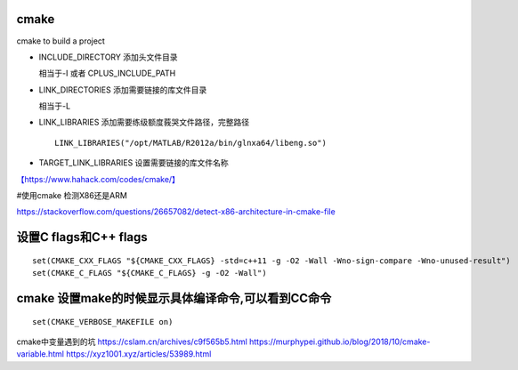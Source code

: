 cmake
=====

cmake to build a project

-  INCLUDE_DIRECTORY 添加头文件目录

   相当于-I 或者 CPLUS_INCLUDE_PATH

-  LINK_DIRECTORIES 添加需要链接的库文件目录

   相当于-L

-  LINK_LIBRARIES 添加需要练级额度莪哭文件路径，完整路径

   ::

      LINK_LIBRARIES("/opt/MATLAB/R2012a/bin/glnxa64/libeng.so")

-  TARGET_LINK_LIBRARIES 设置需要链接的库文件名称

`【https://www.hahack.com/codes/cmake/】 <https://www.hahack.com/codes/cmake/>`__

#使用cmake 检测X86还是ARM

https://stackoverflow.com/questions/26657082/detect-x86-architecture-in-cmake-file

设置C flags和C++ flags
======================

::

   set(CMAKE_CXX_FLAGS "${CMAKE_CXX_FLAGS} -std=c++11 -g -O2 -Wall -Wno-sign-compare -Wno-unused-result")
   set(CMAKE_C_FLAGS "${CMAKE_C_FLAGS} -g -O2 -Wall")

cmake 设置make的时候显示具体编译命令,可以看到CC命令
===================================================

::

   set(CMAKE_VERBOSE_MAKEFILE on)

cmake中变量遇到的坑 https://cslam.cn/archives/c9f565b5.html
https://murphypei.github.io/blog/2018/10/cmake-variable.html
https://xyz1001.xyz/articles/53989.html
